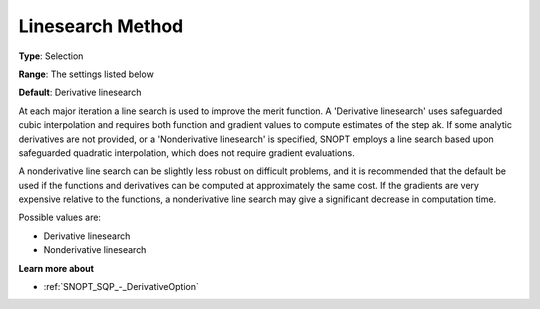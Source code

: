 .. _SNOPT_SQP_-_LinesearchMethod:


Linesearch Method
=================



**Type**:	Selection	

**Range**:	The settings listed below	

**Default**:	Derivative linesearch	



At each major iteration a line search is used to improve the merit function. A 'Derivative linesearch' uses safeguarded cubic interpolation and requires both function and gradient values to compute estimates of the step ak. If some analytic derivatives are not provided, or a 'Nonderivative linesearch' is specified, SNOPT employs a line search based upon safeguarded quadratic interpolation, which does not require gradient evaluations.



A nonderivative line search can be slightly less robust on difficult problems, and it is recommended that the default be used if the functions and derivatives can be computed at approximately the same cost. If the gradients are very expensive relative to the functions, a nonderivative line search may give a significant decrease in computation time.



Possible values are:



*	Derivative linesearch
*	Nonderivative linesearch




**Learn more about** 

*	:ref:`SNOPT_SQP_-_DerivativeOption`  
